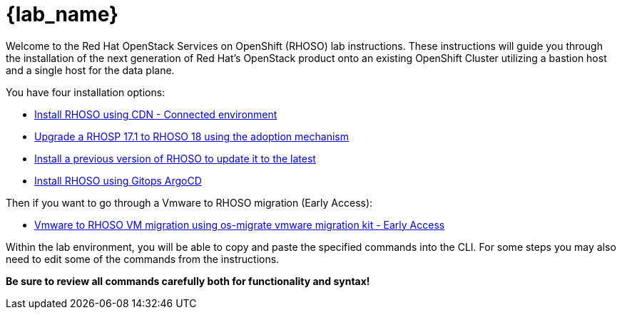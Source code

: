 = {lab_name}

Welcome to the Red Hat OpenStack Services on OpenShift (RHOSO) lab instructions.
These instructions will guide you through the installation of the next generation of Red Hat's OpenStack product onto an existing OpenShift Cluster utilizing a bastion host and a single host for the data plane.

You have four installation options: 

* xref:connected/connected.adoc[Install RHOSO using CDN - Connected environment]
* xref:adoption/adoption.adoc[Upgrade a RHOSP 17.1 to RHOSO 18 using the adoption mechanism]
* xref:updates/updates.adoc[Install a previous version of RHOSO to update it to the latest]
* xref:gitops/gitops.adoc[Install RHOSO using Gitops ArgoCD]

Then if you want to go through a Vmware to RHOSO migration (Early Access):

* xref:migration/migration.adoc[Vmware to RHOSO VM migration using os-migrate vmware migration kit - Early Access] 

Within the lab environment, you will be able to copy and paste the specified commands into the CLI.
For some steps you may also need to edit some of the commands from the  instructions.

*Be sure to review all commands carefully both for functionality and syntax!*
